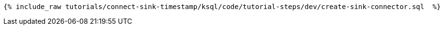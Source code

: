 
+++++
<pre class="snippet"><code class="groovy">{% include_raw tutorials/connect-sink-timestamp/ksql/code/tutorial-steps/dev/create-sink-connector.sql  %}</code></pre>
+++++
